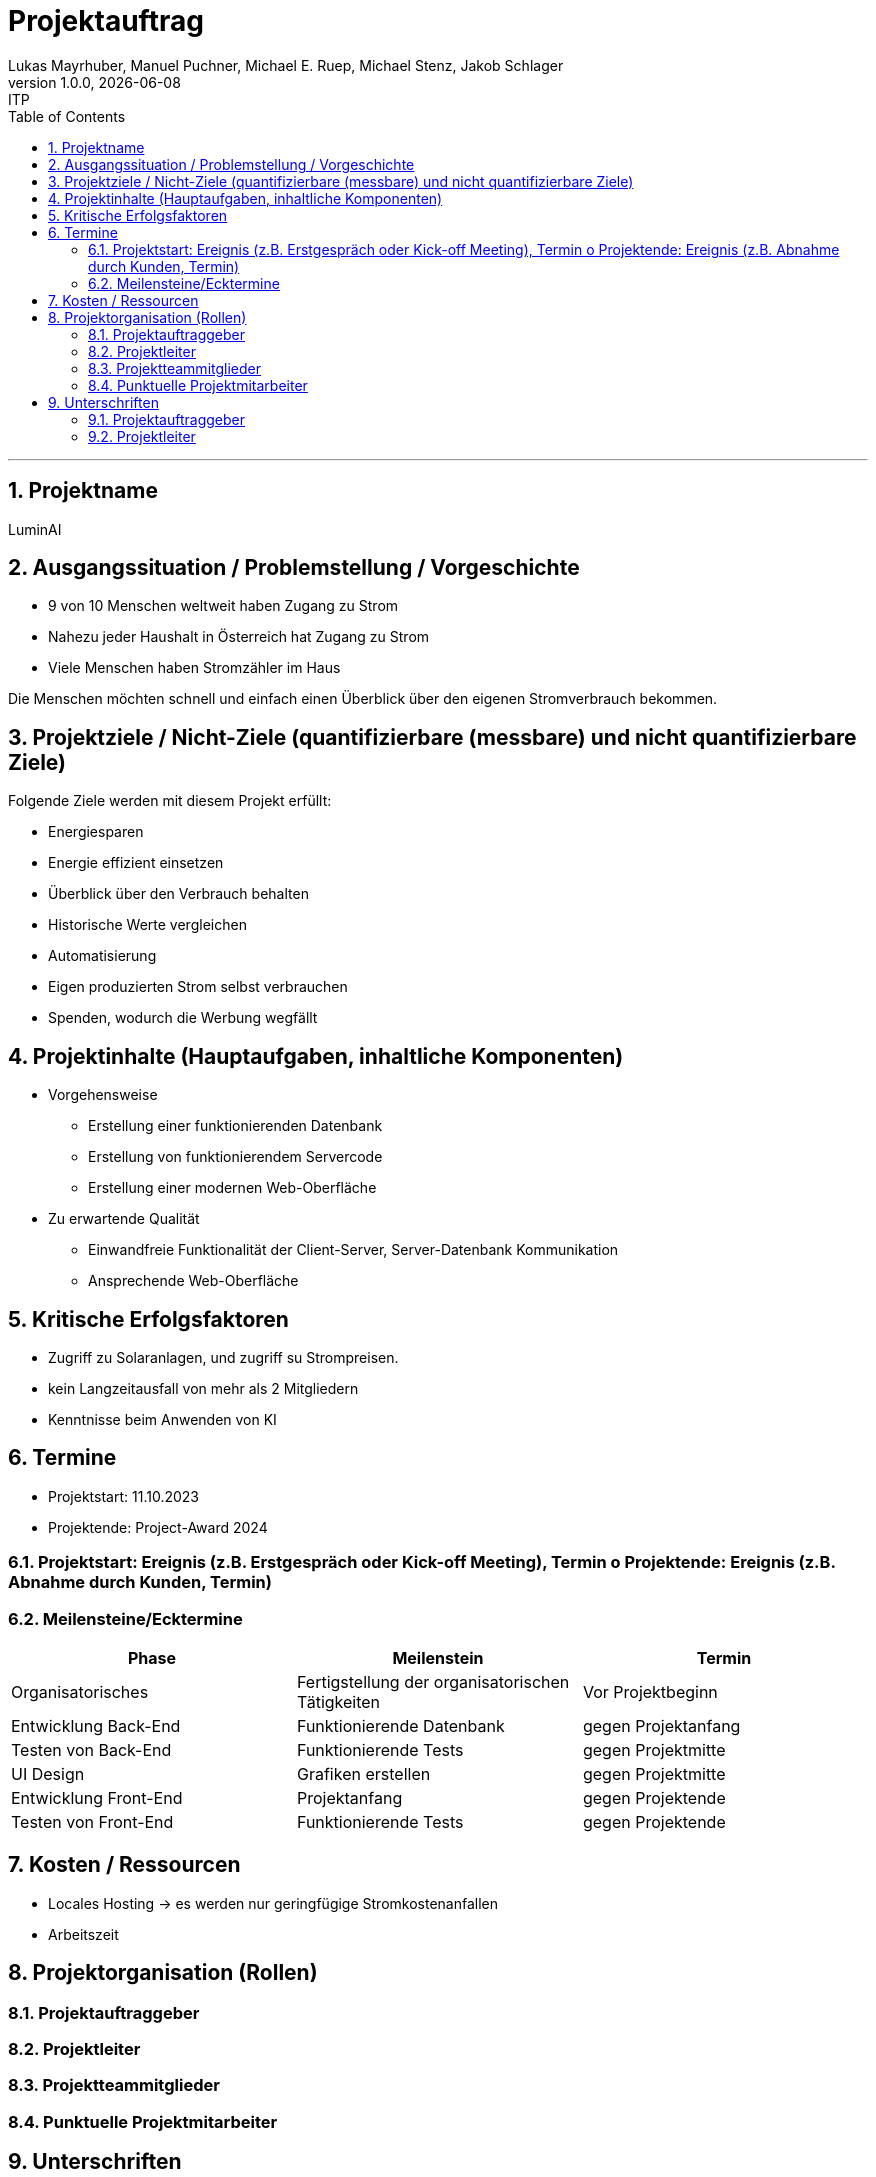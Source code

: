 = Projektauftrag
Lukas Mayrhuber, Manuel Puchner, Michael E. Ruep, Michael Stenz, Jakob Schlager
1.0.0, {docdate}: ITP
//:toc-placement!: // prevents the generation of the doc at this position, so it can be printed afterwards
:sourcedir: ../src/main/java
:icons: font
:sectnums: // Nummerierung der Überschriften / section numbering
:toc: left
:experimental:

//Need this blank line after ifdef, don't know why...

// print the toc here (not at the default position)
//toc::[]



'''

== Projektname
LuminAI

== Ausgangssituation / Problemstellung / Vorgeschichte
* 9 von 10 Menschen weltweit haben Zugang zu Strom
* Nahezu jeder Haushalt in Österreich hat Zugang zu Strom
* Viele Menschen haben Stromzähler im Haus

Die Menschen möchten schnell und einfach einen Überblick über den eigenen Stromverbrauch bekommen.

== Projektziele / Nicht-Ziele (quantifizierbare (messbare) und nicht quantifizierbare Ziele)
Folgende Ziele werden mit diesem Projekt erfüllt:

* Energiesparen
* Energie effizient einsetzen
* Überblick über den Verbrauch behalten
* Historische Werte vergleichen
* Automatisierung
* Eigen produzierten Strom selbst verbrauchen
* Spenden, wodurch die Werbung wegfällt


== Projektinhalte (Hauptaufgaben, inhaltliche Komponenten)
* Vorgehensweise
** Erstellung einer funktionierenden Datenbank
** Erstellung von funktionierendem Servercode
** Erstellung einer modernen Web-Oberfläche

* Zu erwartende Qualität
** Einwandfreie Funktionalität der Client-Server, Server-Datenbank Kommunikation
** Ansprechende Web-Oberfläche

== Kritische Erfolgsfaktoren
- Zugriff zu Solaranlagen, und zugriff su Strompreisen.
- kein Langzeitausfall von mehr als 2 Mitgliedern
- Kenntnisse beim Anwenden von KI

== Termine
- Projektstart: 11.10.2023
- Projektende: Project-Award 2024

=== Projektstart: Ereignis (z.B. Erstgespräch oder Kick-off Meeting), Termin o Projektende: Ereignis (z.B. Abnahme durch Kunden, Termin)


=== Meilensteine/Ecktermine
|===
|Phase |Meilenstein |Termin

|Organisatorisches
|Fertigstellung der organisatorischen Tätigkeiten
|Vor Projektbeginn

|Entwicklung Back-End
|Funktionierende Datenbank
|gegen Projektanfang

|Testen von Back-End
|Funktionierende Tests
|gegen Projektmitte

|UI Design
|Grafiken erstellen
|gegen Projektmitte

|Entwicklung Front-End
|Projektanfang
|gegen Projektende

|Testen von Front-End
|Funktionierende Tests
|gegen Projektende

|===

== Kosten / Ressourcen
- Locales Hosting -> es werden nur geringfügige Stromkostenanfallen
- Arbeitszeit

== Projektorganisation (Rollen)
=== Projektauftraggeber
=== Projektleiter
=== Projektteammitglieder
=== Punktuelle Projektmitarbeiter
== Unterschriften
=== Projektauftraggeber
=== Projektleiter